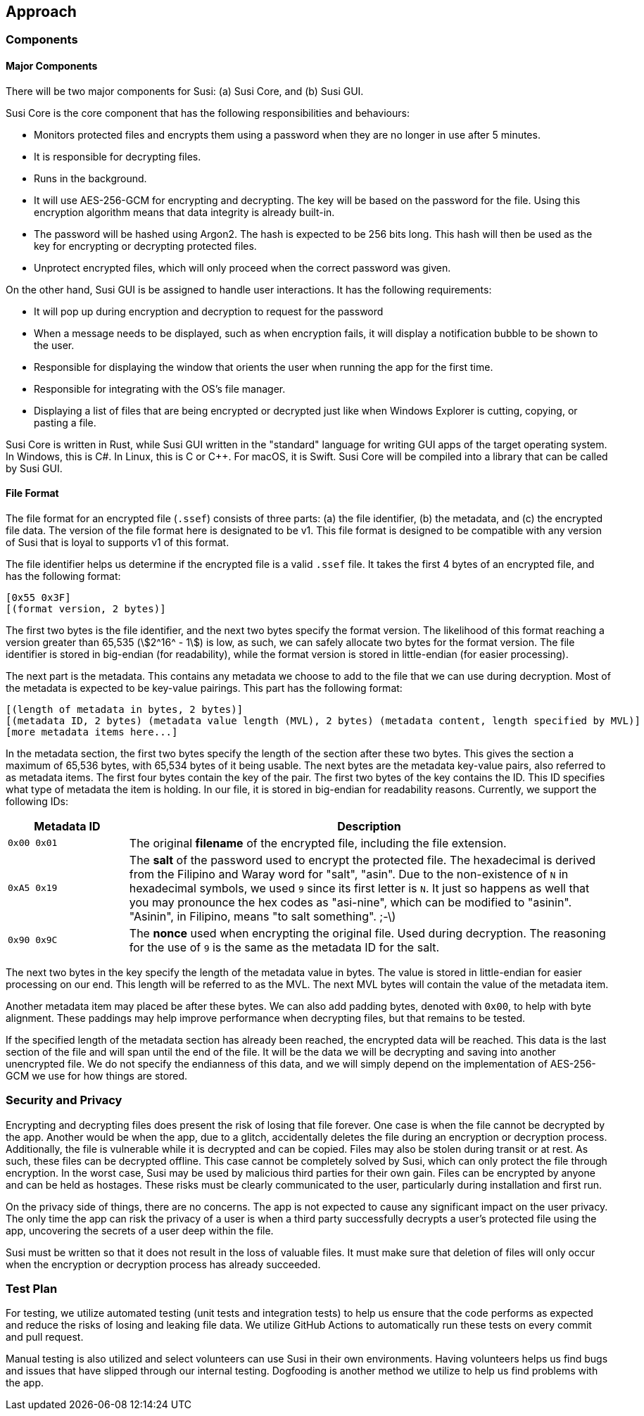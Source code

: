 == Approach
:stem:

=== Components

==== Major Components

There will be two major components for Susi: (a) Susi Core, and (b) Susi GUI.

Susi Core is the core component that has the following responsibilities and behaviours:

- Monitors protected files and encrypts them using a password when they are no longer in use after 5 minutes.
- It is responsible for decrypting files.
- Runs in the background.
- It will use AES-256-GCM for encrypting and decrypting. The key will be based on the password for the file. Using this encryption algorithm means that data integrity is already built-in.
- The password will be hashed using Argon2. The hash is expected to be 256 bits long. This hash will then be used as the key for encrypting or decrypting protected files.
- Unprotect encrypted files, which will only proceed when the correct password was given.

On the other hand, Susi GUI is be assigned to handle user interactions. It has the following requirements:

- It will pop up during encryption and decryption to request for the password
- When a message needs to be displayed, such as when encryption fails, it will display a notification bubble to be shown to the user.
- Responsible for displaying the window that orients the user when running the app for the first time.
- Responsible for integrating with the OS's file manager.
- Displaying a list of files that are being encrypted or decrypted just like when Windows Explorer is cutting, copying, or pasting a file.

Susi Core is written in Rust, while Susi GUI written in the "standard" language for writing GUI apps of the target operating system. In Windows, this is C#. In Linux, this is C or C++. For macOS, it is Swift. Susi Core will be compiled into a library that can be called by Susi GUI.

==== File Format

The file format for an encrypted file (`.ssef`) consists of three parts: (a) the file identifier, (b) the metadata, and (c) the encrypted file data. The version of the file format here is designated to be v1. This file format is designed to be compatible with any version of Susi that [.line-through]#is loyal to# supports v1 of this format.

The file identifier helps us determine if the encrypted file is a valid `.ssef` file. It takes the first 4 bytes of an encrypted file, and has the following format:

[source]
----
[0x55 0x3F]
[(format version, 2 bytes)]
----

The first two bytes is the file identifier, and the next two bytes specify the format version. The likelihood of this format reaching a version greater than 65,535 (stem:[2^16^ - 1]) is low, as such, we can safely allocate two bytes for the format version. The file identifier is stored in big-endian (for readability), while the format version is stored in little-endian (for easier processing).

The next part is the metadata. This contains any metadata we choose to add to the file that we can use during decryption. Most of the metadata is expected to be key-value pairings. This part has the following format:

[source]
----
[(length of metadata in bytes, 2 bytes)]
[(metadata ID, 2 bytes) (metadata value length (MVL), 2 bytes) (metadata content, length specified by MVL)]
[more metadata items here...]
----

In the metadata section, the first two bytes specify the length of the section after these two bytes. This gives the section a maximum of 65,536 bytes, with 65,534 bytes of it being usable. The next bytes are the metadata key-value pairs, also referred to as metadata items. The first four bytes contain the key of the pair. The first two bytes of the key contains the ID. This ID specifies what type of metadata the item is holding. In our file, it is stored in big-endian for readability reasons. Currently, we support the following IDs:

[cols="1, 4"]
|===
| Metadata ID | Description

| `0x00 0x01`
| The original *filename* of the encrypted file, including the file extension.

| `0xA5 0x19`
| The *salt* of the password used to encrypt the protected file. The hexadecimal is derived from the Filipino and Waray word for "salt", "asin". Due to the non-existence of `N` in hexadecimal symbols, we used `9` since its first letter is `N`. It just so happens as well that you may pronounce the hex codes as "asi-nine", which can be modified to "asinin". "Asinin", in Filipino, means "to salt something". ;-\)

| `0x90 0x9C`
| The *nonce* used when encrypting the original file. Used during decryption. The reasoning for the use of `9` is the same as the metadata ID for the salt.
|===

The next two bytes in the key specify the length of the metadata value in bytes. The value is stored in little-endian for easier processing on our end. This length will be referred to as the MVL. The next MVL bytes will contain the value of the metadata item.

Another metadata item may placed be after these bytes. We can also add padding bytes, denoted with `0x00`, to help with byte alignment. These paddings may help improve performance when decrypting files, but that remains to be tested.

If the specified length of the metadata section has already been reached, the encrypted data will be reached. This data is the last section of the file and will span until the end of the file. It will be the data we will be decrypting and saving into another unencrypted file. We do not specify the endianness of this data, and we will simply depend on the implementation of AES-256-GCM we use for how things are stored.

=== Security and Privacy

Encrypting and decrypting files does present the risk of losing that file forever. One case is when the file cannot be decrypted by the app. Another would be when the app, due to a glitch, accidentally deletes the file during an encryption or decryption process. Additionally, the file is vulnerable while it is decrypted and can be copied. Files may also be stolen during transit or at rest. As such, these files can be decrypted offline. This case cannot be completely solved by Susi, which can only protect the file through encryption. In the worst case, Susi may be used by malicious third parties for their own gain. Files can be encrypted by anyone and can be held as hostages. These risks must be clearly communicated to the user, particularly during installation and first run.

On the privacy side of things, there are no concerns. The app is not expected to cause any significant impact on the user privacy. The only time the app can risk the privacy of a user is when a third party successfully decrypts a user's protected file using the app, uncovering the secrets of a user deep within the file.

Susi must be written so that it does not result in the loss of valuable files. It must make sure that deletion of files will only occur when the encryption or decryption process has already succeeded.

=== Test Plan

For testing, we utilize automated testing (unit tests and integration tests) to help us ensure that the code performs as expected and reduce the risks of losing and leaking file data. We utilize GitHub Actions to automatically run these tests on every commit and pull request.

Manual testing is also utilized and select volunteers can use Susi in their own environments. Having volunteers helps us find bugs and issues that have slipped through our internal testing. Dogfooding is another method we utilize to help us find problems with the app.
